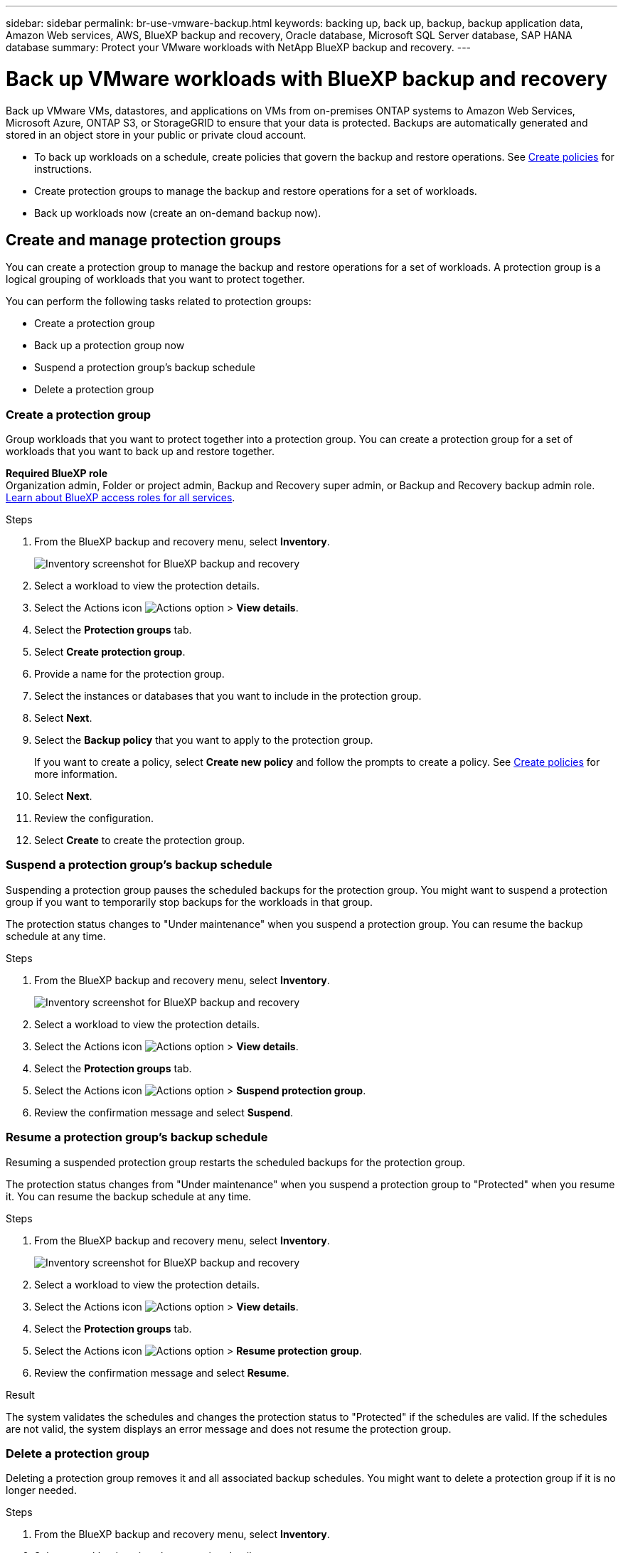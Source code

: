 ---
sidebar: sidebar
permalink: br-use-vmware-backup.html
keywords: backing up, back up, backup, backup application data, Amazon Web services, AWS, BlueXP backup and recovery, Oracle database, Microsoft SQL Server database, SAP HANA database
summary: Protect your VMware workloads with NetApp BlueXP backup and recovery. 
---

= Back up VMware workloads with BlueXP backup and recovery
:hardbreaks:
:nofooter:
:icons: font
:linkattrs:
:imagesdir: ./media/

[.lead]
Back up VMware VMs, datastores, and applications on VMs from on-premises ONTAP systems to Amazon Web Services, Microsoft Azure, ONTAP S3, or StorageGRID to ensure that your data is protected. Backups are automatically generated and stored in an object store in your public or private cloud account. 

* To back up workloads on a schedule, create policies that govern the backup and restore operations. See link:br-use-policies-create.html[Create policies] for instructions.

//* Configure the log directory for discovered hosts before you initiate a backup. 

* Create protection groups to manage the backup and restore operations for a set of workloads.  
* Back up workloads now (create an on-demand backup now).  


== Create and manage protection groups

You can create a protection group to manage the backup and restore operations for a set of workloads. A protection group is a logical grouping of workloads that you want to protect together.

You can perform the following tasks related to protection groups:

* Create a protection group
* Back up a protection group now
* Suspend a protection group's backup schedule  
* Delete a protection group

=== Create a protection group 

Group workloads that you want to protect together into a protection group. You can create a protection group for a set of workloads that you want to back up and restore together.

*Required BlueXP role*
Organization admin, Folder or project admin, Backup and Recovery super admin, or Backup and Recovery backup admin role. https://docs.netapp.com/us-en/bluexp-setup-admin/reference-iam-predefined-roles.html[Learn about BlueXP access roles for all services^].

.Steps
. From the BlueXP backup and recovery menu, select *Inventory*.
+
image:screen-vm-inventory.png[Inventory screenshot for BlueXP backup and recovery]
. Select a workload to view the protection details.
. Select the Actions icon image:../media/icon-action.png[Actions option] > *View details*.
. Select the *Protection groups* tab.
. Select *Create protection group*.

. Provide a name for the protection group.
. Select the instances or databases that you want to include in the protection group.
. Select *Next*. 

. Select the *Backup policy* that you want to apply to the protection group.
+
If you want to create a policy, select *Create new policy* and follow the prompts to create a policy. See link:br-use-policies-create.html[Create policies] for more information.

. Select *Next*. 
. Review the configuration.
. Select *Create* to create the protection group.


=== Suspend a protection group's backup schedule

Suspending a protection group pauses the scheduled backups for the protection group. You might want to suspend a protection group if you want to temporarily stop backups for the workloads in that group. 

The protection status changes to "Under maintenance" when you suspend a protection group. You can resume the backup schedule at any time.

.Steps
. From the BlueXP backup and recovery menu, select *Inventory*.
+
image:screen-vm-inventory.png[Inventory screenshot for BlueXP backup and recovery]
. Select a workload to view the protection details.
. Select the Actions icon image:../media/icon-action.png[Actions option] > *View details*.
. Select the *Protection groups* tab.
. Select the Actions icon image:../media/icon-action.png[Actions option] > *Suspend protection group*.

. Review the confirmation message and select *Suspend*. 


=== Resume a protection group's backup schedule

Resuming a suspended protection group restarts the scheduled backups for the protection group.  

The protection status changes from "Under maintenance" when you suspend a protection group to "Protected" when you resume it. You can resume the backup schedule at any time.

.Steps
. From the BlueXP backup and recovery menu, select *Inventory*.
+
image:screen-vm-inventory.png[Inventory screenshot for BlueXP backup and recovery]
. Select a workload to view the protection details.
. Select the Actions icon image:../media/icon-action.png[Actions option] > *View details*.
. Select the *Protection groups* tab.
. Select the Actions icon image:../media/icon-action.png[Actions option] > *Resume protection group*.

. Review the confirmation message and select *Resume*. 

.Result
The system validates the schedules and changes the protection status to "Protected" if the schedules are valid. If the schedules are not valid, the system displays an error message and does not resume the protection group.  

=== Delete a protection group

Deleting a protection group removes it and all associated backup schedules. You might want to delete a protection group if it is no longer needed.

.Steps
. From the BlueXP backup and recovery menu, select *Inventory*.
. Select a workload to view the protection details.
. Select the Actions icon image:../media/icon-action.png[Actions option] > *View details*.
. Select the *Protection groups* tab.
. Select the protection group that you want to delete.
. Select the Actions icon image:../media/icon-action.png[Actions option] > *Delete*.
. Confirm the deletion.

== Back up workloads now with an on-demand backup

Create an on-demand backup immediately. You might want to run an on-demand backup if you're about to make changes to your system and want to ensure that you have a backup before you start.

Ensure that these conditions are met before you back up workloads; otherwise, you cannot create an on-demand backup:

* The VMware workload does not include an on-demand policy already.
* The VMware workload does not include overlapping schedules.
* The VMware workload does not include multiple resource groups (protection groups) for the same datastore. You can remove the datastores from that protection group.  

*Required BlueXP role*
Organization admin, Folder or project admin, Backup and Recovery super admin, or Backup and Recovery backup admin role. https://docs.netapp.com/us-en/bluexp-setup-admin/reference-iam-predefined-roles.html[Learn about BlueXP access roles for all services^].

.Steps 

. From the menu, select *Inventory*. 
+
image:screen-vm-inventory-managed.png[Inventory screenshot for BlueXP backup and recovery]
. Select a workload to view the protection details. 
. Select the Actions icon image:../media/icon-action.png[Actions option] > *View details*.   
. Select the *Protection Groups*, *Datastores* or *Virtual machines* tab. 
+
image:screen-vm-inventory-protection-groups.png[Protection groups tab screenshot for BlueXP backup and recovery]

. Select the protection group, datastores, or virtual machines that you want to back up.
. Select the Actions icon image:../media/icon-action.png[Actions option] > *Back up now*.
+
image:screen-vm-inventory-backup-now.png[Back up now screenshot for BlueXP backup and recovery]
+
NOTE: The policy that is applied to the backup is the same policy that is assigned to the protection group, datastore, or virtual machine.

. Select the schedule tier.
. Select *Back up now*. 
